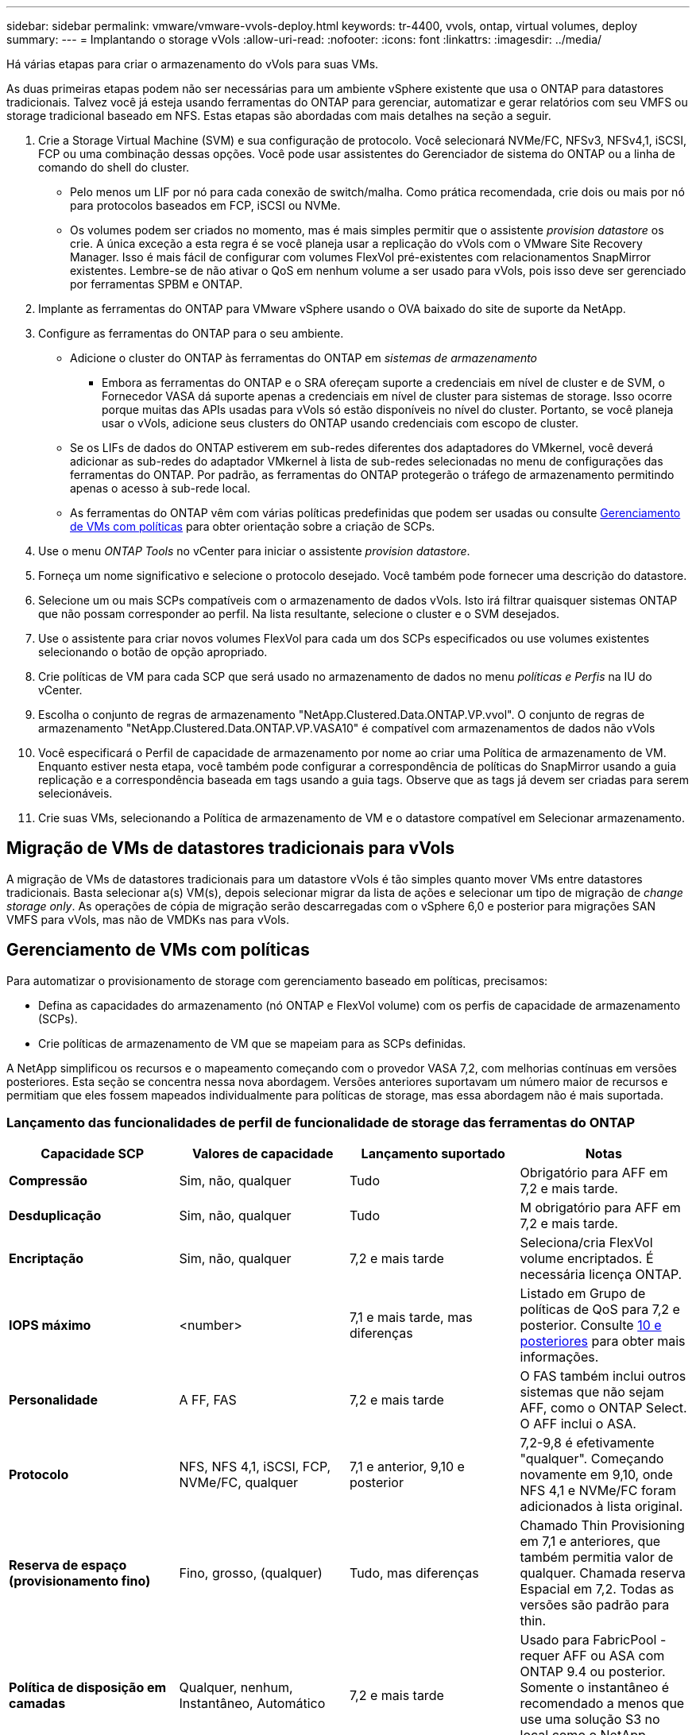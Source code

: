 ---
sidebar: sidebar 
permalink: vmware/vmware-vvols-deploy.html 
keywords: tr-4400, vvols, ontap, virtual volumes, deploy 
summary:  
---
= Implantando o storage vVols
:allow-uri-read: 
:nofooter: 
:icons: font
:linkattrs: 
:imagesdir: ../media/


[role="lead"]
Há várias etapas para criar o armazenamento do vVols para suas VMs.

As duas primeiras etapas podem não ser necessárias para um ambiente vSphere existente que usa o ONTAP para datastores tradicionais. Talvez você já esteja usando ferramentas do ONTAP para gerenciar, automatizar e gerar relatórios com seu VMFS ou storage tradicional baseado em NFS. Estas etapas são abordadas com mais detalhes na seção a seguir.

. Crie a Storage Virtual Machine (SVM) e sua configuração de protocolo. Você selecionará NVMe/FC, NFSv3, NFSv4,1, iSCSI, FCP ou uma combinação dessas opções. Você pode usar assistentes do Gerenciador de sistema do ONTAP ou a linha de comando do shell do cluster.
+
** Pelo menos um LIF por nó para cada conexão de switch/malha. Como prática recomendada, crie dois ou mais por nó para protocolos baseados em FCP, iSCSI ou NVMe.
** Os volumes podem ser criados no momento, mas é mais simples permitir que o assistente _provision datastore_ os crie. A única exceção a esta regra é se você planeja usar a replicação do vVols com o VMware Site Recovery Manager. Isso é mais fácil de configurar com volumes FlexVol pré-existentes com relacionamentos SnapMirror existentes. Lembre-se de não ativar o QoS em nenhum volume a ser usado para vVols, pois isso deve ser gerenciado por ferramentas SPBM e ONTAP.


. Implante as ferramentas do ONTAP para VMware vSphere usando o OVA baixado do site de suporte da NetApp.
. Configure as ferramentas do ONTAP para o seu ambiente.
+
** Adicione o cluster do ONTAP às ferramentas do ONTAP em _sistemas de armazenamento_
+
*** Embora as ferramentas do ONTAP e o SRA ofereçam suporte a credenciais em nível de cluster e de SVM, o Fornecedor VASA dá suporte apenas a credenciais em nível de cluster para sistemas de storage. Isso ocorre porque muitas das APIs usadas para vVols só estão disponíveis no nível do cluster. Portanto, se você planeja usar o vVols, adicione seus clusters do ONTAP usando credenciais com escopo de cluster.


** Se os LIFs de dados do ONTAP estiverem em sub-redes diferentes dos adaptadores do VMkernel, você deverá adicionar as sub-redes do adaptador VMkernel à lista de sub-redes selecionadas no menu de configurações das ferramentas do ONTAP. Por padrão, as ferramentas do ONTAP protegerão o tráfego de armazenamento permitindo apenas o acesso à sub-rede local.
** As ferramentas do ONTAP vêm com várias políticas predefinidas que podem ser usadas ou consulte <<Gerenciamento de VMs com políticas>> para obter orientação sobre a criação de SCPs.


. Use o menu _ONTAP Tools_ no vCenter para iniciar o assistente _provision datastore_.
. Forneça um nome significativo e selecione o protocolo desejado. Você também pode fornecer uma descrição do datastore.
. Selecione um ou mais SCPs compatíveis com o armazenamento de dados vVols. Isto irá filtrar quaisquer sistemas ONTAP que não possam corresponder ao perfil. Na lista resultante, selecione o cluster e o SVM desejados.
. Use o assistente para criar novos volumes FlexVol para cada um dos SCPs especificados ou use volumes existentes selecionando o botão de opção apropriado.
. Crie políticas de VM para cada SCP que será usado no armazenamento de dados no menu _políticas e Perfis_ na IU do vCenter.
. Escolha o conjunto de regras de armazenamento "NetApp.Clustered.Data.ONTAP.VP.vvol". O conjunto de regras de armazenamento "NetApp.Clustered.Data.ONTAP.VP.VASA10" é compatível com armazenamentos de dados não vVols
. Você especificará o Perfil de capacidade de armazenamento por nome ao criar uma Política de armazenamento de VM. Enquanto estiver nesta etapa, você também pode configurar a correspondência de políticas do SnapMirror usando a guia replicação e a correspondência baseada em tags usando a guia tags. Observe que as tags já devem ser criadas para serem selecionáveis.
. Crie suas VMs, selecionando a Política de armazenamento de VM e o datastore compatível em Selecionar armazenamento.




== Migração de VMs de datastores tradicionais para vVols

A migração de VMs de datastores tradicionais para um datastore vVols é tão simples quanto mover VMs entre datastores tradicionais. Basta selecionar a(s) VM(s), depois selecionar migrar da lista de ações e selecionar um tipo de migração de _change storage only_. As operações de cópia de migração serão descarregadas com o vSphere 6,0 e posterior para migrações SAN VMFS para vVols, mas não de VMDKs nas para vVols.



== Gerenciamento de VMs com políticas

Para automatizar o provisionamento de storage com gerenciamento baseado em políticas, precisamos:

* Defina as capacidades do armazenamento (nó ONTAP e FlexVol volume) com os perfis de capacidade de armazenamento (SCPs).
* Crie políticas de armazenamento de VM que se mapeiam para as SCPs definidas.


A NetApp simplificou os recursos e o mapeamento começando com o provedor VASA 7,2, com melhorias contínuas em versões posteriores. Esta seção se concentra nessa nova abordagem. Versões anteriores suportavam um número maior de recursos e permitiam que eles fossem mapeados individualmente para políticas de storage, mas essa abordagem não é mais suportada.



=== Lançamento das funcionalidades de perfil de funcionalidade de storage das ferramentas do ONTAP

|===
| *Capacidade SCP* | *Valores de capacidade* | *Lançamento suportado* | *Notas* 


| *Compressão* | Sim, não, qualquer | Tudo | Obrigatório para AFF em 7,2 e mais tarde. 


| *Desduplicação* | Sim, não, qualquer | Tudo | M obrigatório para AFF em 7,2 e mais tarde. 


| *Encriptação* | Sim, não, qualquer | 7,2 e mais tarde | Seleciona/cria FlexVol volume encriptados. É necessária licença ONTAP. 


| *IOPS máximo* | <number> | 7,1 e mais tarde, mas diferenças | Listado em Grupo de políticas de QoS para 7,2 e posterior. Consulte <<Gerenciamento de desempenho com as ferramentas ONTAP 9,10 e posteriores>> para obter mais informações. 


| *Personalidade* | A FF, FAS | 7,2 e mais tarde | O FAS também inclui outros sistemas que não sejam AFF, como o ONTAP Select. O AFF inclui o ASA. 


| *Protocolo* | NFS, NFS 4,1, iSCSI, FCP, NVMe/FC, qualquer | 7,1 e anterior, 9,10 e posterior | 7,2-9,8 é efetivamente "qualquer". Começando novamente em 9,10, onde NFS 4,1 e NVMe/FC foram adicionados à lista original. 


| *Reserva de espaço (provisionamento fino)* | Fino, grosso, (qualquer) | Tudo, mas diferenças | Chamado Thin Provisioning em 7,1 e anteriores, que também permitia valor de qualquer. Chamada reserva Espacial em 7,2. Todas as versões são padrão para thin. 


| *Política de disposição em camadas* | Qualquer, nenhum, Instantâneo, Automático | 7,2 e mais tarde | Usado para FabricPool - requer AFF ou ASA com ONTAP 9.4 ou posterior. Somente o instantâneo é recomendado a menos que use uma solução S3 no local como o NetApp StorageGRID. 
|===


==== Criando perfis de capacidade de armazenamento

O Fornecedor NetApp VASA vem com vários SCPs predefinidos. Novos SCPs podem ser criados manualmente, usando a IU do vCenter ou por meio de automação usando APIs REST. Especificando recursos em um novo perfil, clonando um perfil existente ou gerando perfis automaticamente de datastores tradicionais existentes. Isso é feito usando os menus em Ferramentas do ONTAP. Use _Perfis de capacidade de armazenamento_ para criar ou clonar um perfil e _Mapeamento de armazenamento_ para gerar automaticamente um perfil.



===== Funcionalidades de storage para ferramentas ONTAP 9,10 e posteriores

image:vvols-image9.png["\"Capacidades de armazenamento para ferramentas ONTAP 9,10 e posteriores\",300"]

image:vvols-image12.png["\"Capacidades de armazenamento para ferramentas ONTAP 9,10 e posteriores\",300"]

image:vvols-image11.png["\"Capacidades de armazenamento para ferramentas ONTAP 9,10 e posteriores\",300"]

image:vvols-image10.png["\"Capacidades de armazenamento para ferramentas ONTAP 9,10 e posteriores\",300"]

image:vvols-image14.png["\"Capacidades de armazenamento para ferramentas ONTAP 9,10 e posteriores\",300"]

image:vvols-image13.png["\"Capacidades de armazenamento para ferramentas ONTAP 9,10 e posteriores\",300"]

*Criando datastores vVols* uma vez que os SCPs necessários tenham sido criados, eles podem ser usados para criar o datastore vVols (e, opcionalmente, volumes FlexVol para o datastore). Clique com o botão direito do Mouse no host, cluster ou datacenter no qual você deseja criar o datastore vVols e selecione _ONTAP Tools_ > _provision datastore_. Selecione um ou mais SCPs compatíveis com o armazenamento de dados e, em seguida, selecione um dos volumes FlexVol existentes e/ou provisione novos volumes FlexVol para o armazenamento de dados. Finalmente, especifique o SCP padrão para o datastore, que será usado para VMs que não têm um SCP especificado por política, bem como para vVols swap (isso não requer armazenamento de alto desempenho).



=== Criando políticas de armazenamento de VM

As políticas de armazenamento de VM são usadas no vSphere para gerenciar recursos opcionais, como Storage I/o Control ou vSphere Encryption. Eles também são usados com vVols para aplicar funcionalidades de storage específicas à VM. Use o tipo de storage "NetApp.Clustered.Data.ONTAP.VP.vvol" e a regra "profilename" para aplicar um SCP específico às VMs por meio do uso da Política. Veja o link:vmware-vvols-ONTAP.exemplo de configuração de rede usando vVols sobre NFS v3] para um exemplo disso com as ferramentas do provedor VASA da ONTAP. As regras para o storage "NetApp.Clustered.Data.ONTAP.VP.VASA10" devem ser usadas com datastores não baseados em vVols.

Versões anteriores são semelhantes, mas como mencionado no <<Lançamento das funcionalidades de perfil de funcionalidade de storage das ferramentas do ONTAP>>, suas opções variam.

Uma vez criada a política de storage, ela pode ser usada ao provisionar novas VMs, conforme mostrado na link:vmware-vvols-overview.html#deploy-vm-using-storage-policy["Implante a VM usando a Política de storage"]. As diretrizes para o uso de recursos de gerenciamento de desempenho com o provedor VASA 7,2 são abordadas <<Gerenciamento de desempenho com as ferramentas ONTAP 9,10 e posteriores>>no .



==== Criação de políticas de armazenamento de VM com ferramentas ONTAP Fornecedor VASA 9,10

image:vvols-image15.png["\"Criação de políticas de armazenamento de VM com ferramentas ONTAP Fornecedor VASA 9,10\",300"]



==== Gerenciamento de desempenho com as ferramentas ONTAP 9,10 e posteriores

* O ONTAP Tools 9,10 usa seu próprio algoritmo de colocação equilibrada para colocar uma nova evolução no melhor FlexVol volume dentro de um datastore vVols. A colocação é baseada no SCP especificado e volumes FlexVol correspondentes. Isso garante que o armazenamento de dados e o armazenamento de backup possam atender aos requisitos de desempenho especificados.
* A alteração dos recursos de performance, como IOPS mín. E máx., requer alguma atenção à configuração específica.
+
** *IOPS mínimo e máximo* podem ser especificados em um SCP e usados em uma Política de VM.
+
*** A alteração do IOPS no SCP não mudará a QoS nos vVols até que a Política de VM seja editada e, em seguida, reaplicada às VMs que a usam (<<Funcionalidades de storage para ferramentas ONTAP 9,10 e posteriores>>consulte ). Ou crie um novo SCP com o IOPS desejado e altere a política para usá-lo (e reaplique às VMs). Geralmente, é recomendável simplesmente definir políticas separadas de armazenamento de VM e SCPs para diferentes níveis de serviço e simplesmente alterar a política de armazenamento de VM na VM.
*** As personalidades do AFF e do FAS têm configurações diferentes de IOPs. Tanto o mínimo quanto o máximo estão disponíveis no AFF. No entanto, sistemas que não sejam AFF só podem usar configurações de IOPs máximas.




* Em alguns casos, uma evolução pode precisar ser migrada após uma mudança de política (manual ou automaticamente pelo provedor VASA e ONTAP):
+
** Algumas alterações não exigem migração (como a alteração do IOPS máximo, que pode ser aplicada imediatamente à VM, conforme descrito acima).
** Se a alteração de política não puder ser suportada pelo FlexVol volume atual que armazena a evolução (por exemplo, a plataforma não oferece suporte à política de criptografia ou disposição em camadas solicitada), você precisará migrar manualmente a VM no vCenter.


* As ferramentas do ONTAP criam políticas individuais de QoS não compartilhadas com versões atualmente suportadas do ONTAP. Portanto, cada VMDK individual receberá sua própria alocação de IOPs.




===== Reaplicar a política de armazenamento de VM

image:vvols-image16.png["\"Reaplicando a Política de armazenamento de VM\",300"]
